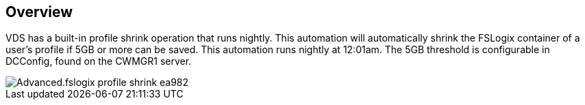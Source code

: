 
////

Comments Sections:
Used in:
sub.Advanced.fslogix_profile_shrink.adoc

////

== Overview
VDS has a built-in profile shrink operation that runs nightly.  This automation will automatically shrink the FSLogix container of a user's profile if 5GB or more can be saved.  This automation runs nightly at 12:01am.  The 5GB threshold is configurable in DCConfig, found on the CWMGR1 server.

[.thumb]
image::Advanced.fslogix_profile_shrink-ea982.png[]
